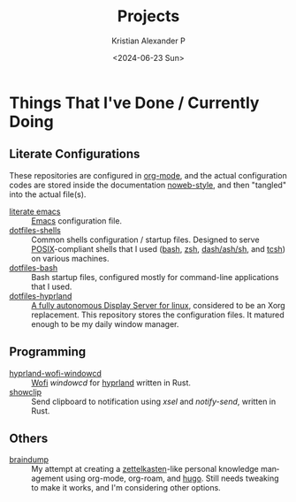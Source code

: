 #+options: ':nil *:t -:t ::t <:t H:3 \n:nil ^:{} arch:headline author:t
#+options: broken-links:nil c:nil creator:nil d:(not "LOGBOOK") date:t e:t
#+options: email:nil f:t inline:t num:nil p:nil pri:nil prop:nil stat:t tags:t
#+options: tasks:t tex:t timestamp:t title:t toc:nil todo:t |:t
#+title: Projects
#+date: <2024-06-23 Sun>
#+author: Kristian Alexander P
#+email: alexforsale@yahoo.com
#+language: en
#+select_tags: export
#+exclude_tags: noexport
#+creator: Emacs 29.3 (Org mode 9.6.15)
#+cite_export:
#+startup: content indent
#+hugo_base_dir: ../../
#+hugo_section: /

* Things That I've Done / Currently Doing
** Literate Configurations
These repositories are configured in [[https://en.wikipedia.org/wiki/Org-mode][org-mode]], and the actual configuration codes are stored inside the documentation [[https://en.wikipedia.org/wiki/Noweb][noweb-style]], and then "tangled" into the actual file(s).
- [[https://alexforsale.github.io/literate-emacs/][literate emacs]] :: [[https://en.wikipedia.org/wiki/Emacs][Emacs]] configuration file.
- [[https://alexforsale.github.io/dotfiles-shells/][dotfiles-shells]] :: Common shells configuration / startup files. Designed to serve [[https://en.wikipedia.org/wiki/POSIX][POSIX]]-compliant shells that I used ([[https://en.wikipedia.org/wiki/Bash_(Unix_shell)][bash]], [[https://en.wikipedia.org/wiki/Z_shell][zsh]], [[https://en.wikipedia.org/wiki/Almquist_shell][dash/ash/sh]], and [[https://en.wikipedia.org/wiki/Tcsh][tcsh]]) on various machines.
- [[https://alexforsale.github.io/dotfiles-bash/][dotfiles-bash]] :: Bash startup files, configured mostly for command-line applications that I used.
- [[https://alexforsale.github.io/dotfiles-hyprland/][dotfiles-hyprland]] :: [[https://wiki.hyprland.org/][A fully autonomous Display Server for linux]], considered to be an Xorg replacement. This repository stores the configuration files. It matured enough to be my daily window manager.
** Programming
- [[https://github.com/alexforsale/hyprland-wofi-windowcd][hyprland-wofi-windowcd]] :: [[https://github.com/SimplyCEO/wofi][Wofi]] /windowcd/ for [[https://hypr.land/][hyprland]] written in Rust.
- [[https://github.com/alexforsale/showclip][showclip]] :: Send clipboard to notification using /xsel/ and /notify-send/, written in Rust.
** Others
- [[https://alexforsale.github.io/braindump/][braindump]] :: My attempt at creating a [[https://en.wikipedia.org/wiki/Zettelkasten][zettelkasten]]-like personal knowledge management using org-mode, org-roam, and [[https://ox-hugo.scripter.co/][hugo]]. Still needs tweaking to make it works, and I'm considering other options.
